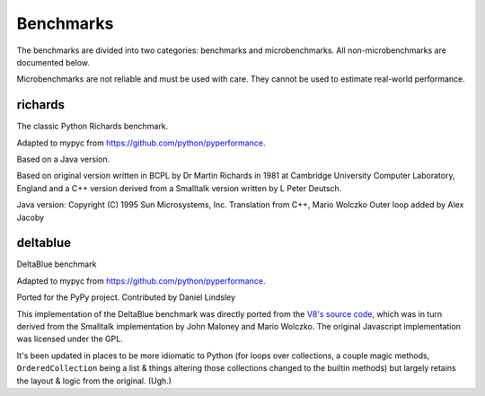 Benchmarks
**********

The benchmarks are divided into two categories: benchmarks and
microbenchmarks. All non-microbenchmarks are documented below.

Microbenchmarks are not reliable and must be used with care. They
cannot be used to estimate real-world performance.


richards
--------

The classic Python Richards benchmark.

Adapted to mypyc from https://github.com/python/pyperformance.

Based on a Java version.

Based on original version written in BCPL by Dr Martin Richards in 1981 at
Cambridge University Computer Laboratory, England and a C++ version derived
from a Smalltalk version written by L Peter Deutsch.

Java version: Copyright (C) 1995 Sun Microsystems, Inc. Translation from C++,
Mario Wolczko Outer loop added by Alex Jacoby


deltablue
---------

DeltaBlue benchmark

Adapted to mypyc from https://github.com/python/pyperformance.

Ported for the PyPy project. Contributed by Daniel Lindsley

This implementation of the DeltaBlue benchmark was directly ported from the
`V8's source code
<https://github.com/v8/v8/blob/master/benchmarks/deltablue.js>`_,
which was in turn derived from the Smalltalk implementation by John Maloney and
Mario Wolczko. The original Javascript implementation was licensed under the
GPL.

It's been updated in places to be more idiomatic to Python (for loops over
collections, a couple magic methods, ``OrderedCollection`` being a list &
things altering those collections changed to the builtin methods) but largely
retains the layout & logic from the original. (Ugh.)
